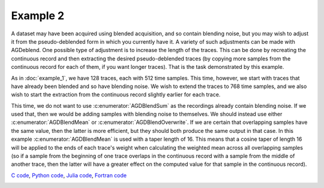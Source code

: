 Example 2
=========

A dataset may have been acquired using blended acquisition, and so contain blending noise, but you may wish to adjust it from the pseudo-deblended form in which you currently have it. A variety of such adjustments can be made with AGDeblend. One possible type of adjustment is to increase the length of the traces. This can be done by recreating the continuous record and then extracting the desired pseudo-deblended traces (by copying more samples from the continuous record for each of them, if you want longer traces). That is the task demonstrated by this example.

As in :doc:`example_1`, we have 128 traces, each with 512 time samples. This time, however, we start with traces that have already been blended and so have blending noise. We wish to extend the traces to 768 time samples, and we also wish to start the extraction from the continuous record slightly earlier for each trace.

This time, we do not want to use :c:enumerator:`AGDBlendSum` as the recordings already contain blending noise. If we used that, then we would be adding samples with blending noise to themselves. We should instead use either :c:enumerator:`AGDBlendMean` or :c:enumerator:`AGDBlendOverwrite`. If we are certain that overlapping samples have the same value, then the latter is more efficient, but they should both produce the same output in that case. In this example :c:enumerator:`AGDBlendMean` is used with a taper length of 16. This means that a cosine taper of length 16 will be applied to the ends of each trace's weight when calculating the weighted mean across all overlapping samples (so if a sample from the beginning of one trace overlaps in the continuous record with a sample from the middle of another trace, then the latter will have a greater effect on the computed value for that sample in the continuous record).

`C code <https://github/com/ar4/agdeblend/blob/master/examples/example_2.c>`_, `Python code <https://github/com/ar4/agdeblend/blob/master/examples/example_2.py>`_, `Julia code <https://github/com/ar4/agdeblend/blob/master/examples/example_2.jl>`_, `Fortran code <https://github/com/ar4/agdeblend/blob/master/examples/example_2.f90>`_

.. image:: example_2.jpg
